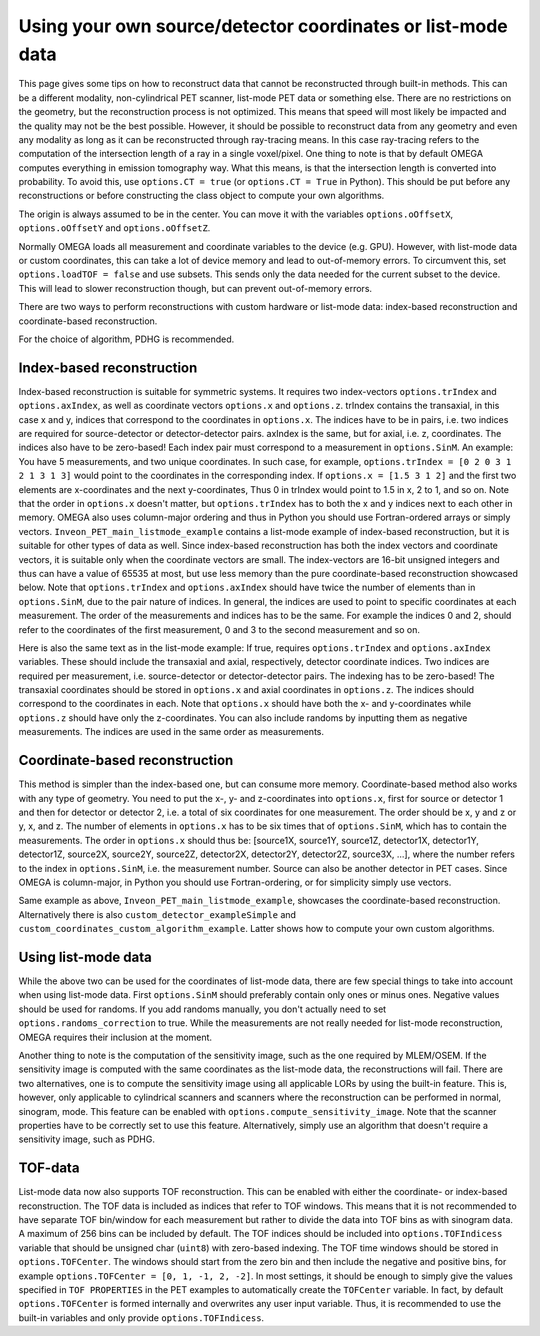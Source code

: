 Using your own source/detector coordinates or list-mode data
============================================================

This page gives some tips on how to reconstruct data that cannot be reconstructed through built-in methods. This can be a different modality, non-cylindrical PET scanner, list-mode PET data or something else. 
There are no restrictions on the geometry, but the reconstruction process is not optimized. This means that speed will most likely be impacted and the quality may not be the best possible. However, it should be possible
to reconstruct data from any geometry and even any modality as long as it can be reconstructed through ray-tracing means. In this case ray-tracing refers to the computation of the intersection length of a ray in a single 
voxel/pixel. One thing to note is that by default OMEGA computes everything in emission tomography way. What this means, is that the intersection length is converted into probability. To avoid this, use ``options.CT = true``
(or ``options.CT = True`` in Python). This should be put before any reconstructions or before constructing the class object to compute your own algorithms.

The origin is always assumed to be in the center. You can move it with the variables ``options.oOffsetX``, ``options.oOffsetY`` and ``options.oOffsetZ``.

Normally OMEGA loads all measurement and coordinate variables to the device (e.g. GPU). However, with list-mode data or custom coordinates, this can take a lot of device memory and lead to out-of-memory errors.
To circumvent this, set ``options.loadTOF = false`` and use subsets. This sends only the data needed for the current subset to the device. This will lead to slower reconstruction though, but can prevent
out-of-memory errors.

There are two ways to perform reconstructions with custom hardware or list-mode data: index-based reconstruction and coordinate-based reconstruction.

For the choice of algorithm, PDHG is recommended.

Index-based reconstruction
--------------------------

Index-based reconstruction is suitable for symmetric systems. It requires two index-vectors ``options.trIndex`` and ``options.axIndex``, as well as coordinate vectors ``options.x`` and ``options.z``. trIndex contains the transaxial, 
in this case x and y, indices that correspond to the coordinates in ``options.x``. The indices have to be in pairs, i.e. two indices are required for source-detector or detector-detector pairs. axIndex is the same, but for axial, 
i.e. z, coordinates. The indices also have to be zero-based! Each index pair must correspond to a measurement in ``options.SinM``. An example: You have 5 measurements, and two unique coordinates. 
In such case, for example, ``options.trIndex = [0 2 0 3 1 2 1 3 1 3]`` would point to the coordinates in the corresponding index. If ``options.x = [1.5 3 1 2]`` and the first two elements are x-coordinates and the next y-coordinates,
Thus 0 in trIndex would point to 1.5 in x, 2 to 1, and so on. Note that the order in ``options.x`` doesn't matter, but ``options.trIndex`` has to both the x and y indices next to each other in memory. OMEGA also uses column-major
ordering and thus in Python you should use Fortran-ordered arrays or simply vectors. ``Inveon_PET_main_listmode_example`` contains a list-mode example of index-based reconstruction, but it is suitable for other types of data
as well. Since index-based reconstruction has both the index vectors and coordinate vectors, it is suitable only when the coordinate vectors are small. The index-vectors are 16-bit unsigned integers and thus can have a value of
65535 at most, but use less memory than the pure coordinate-based reconstruction showcased below. Note that ``options.trIndex`` and ``options.axIndex`` should have twice the number of elements than in ``options.SinM``, due to the 
pair nature of indices. In general, the indices are used to point to specific coordinates at each measurement. The order of the measurements and indices has to be the same. For example the indices 0 and 2, should refer to the 
coordinates of the first measurement, 0 and 3 to the second measurement and so on. 

Here is also the same text as in the list-mode example: If true, requires ``options.trIndex`` and ``options.axIndex`` variables. These should include the transaxial and axial, respectively, detector
coordinate indices. Two indices are required per measurement, i.e. source-detector or detector-detector pairs. The indexing has to be zero-based! The transaxial coordinates should be stored in ``options.x`` and
axial coordinates in ``options.z``. The indices should correspond to the coordinates in each. Note that ``options.x`` should have both the x- and y-coordinates while ``options.z`` should have only the z-coordinates. You can
also include randoms by inputting them as negative measurements. The indices are used in the same order as measurements.

Coordinate-based reconstruction
-------------------------------

This method is simpler than the index-based one, but can consume more memory. Coordinate-based method also works with any type of geometry. You need to put the x-, y- and z-coordinates into ``options.x``, first for 
source or detector 1 and then for detector or detector 2, i.e. a total of six coordinates for one measurement. The order should be x, y and z or y, x, and z. The number of elements in ``options.x`` has to be six times that of
``options.SinM``, which has to contain the measurements. The order in ``options.x`` should thus be: [source1X, source1Y, source1Z, detector1X, detector1Y, detector1Z, source2X, source2Y, source2Z, detector2X, detector2Y, detector2Z,
source3X, ...], where the number refers to the index in ``options.SinM``, i.e. the measurement number. Source can also be another detector in PET cases. Since OMEGA is column-major, in Python you should use Fortran-ordering, or
for simplicity simply use vectors.

Same example as above, ``Inveon_PET_main_listmode_example``, showcases the coordinate-based reconstruction. Alternatively there is also ``custom_detector_exampleSimple`` and ``custom_coordinates_custom_algorithm_example``. Latter
shows how to compute your own custom algorithms. 

Using list-mode data
--------------------

While the above two can be used for the coordinates of list-mode data, there are few special things to take into account when using list-mode data. First ``options.SinM`` should preferably contain only ones or minus ones. Negative
values should be used for randoms. If you add randoms manually, you don't actually need to set ``options.randoms_correction`` to true. While the measurements are not really needed for list-mode reconstruction, OMEGA requires 
their inclusion at the moment.

Another thing to note is the computation of the sensitivity image, such as the one required by MLEM/OSEM. If the sensitivity image is computed with the same coordinates as the list-mode data, the reconstructions will fail. 
There are two alternatives, one is to compute the sensitivity image using all applicable LORs by using the built-in feature. This is, however, only applicable to cylindrical scanners and scanners where the reconstruction 
can be performed in normal, sinogram, mode. This feature can be enabled with ``options.compute_sensitivity_image``. Note that the scanner properties have to be correctly set to use this feature. Alternatively, simply use an
algorithm that doesn't require a sensitivity image, such as PDHG. 

TOF-data
--------

List-mode data now also supports TOF reconstruction. This can be enabled with either the coordinate- or index-based reconstruction. The TOF data is included as indices that refer to TOF windows. This means that it is not recommended 
to have separate TOF bin/window for each measurement but rather to divide the data into TOF bins as with sinogram data. A maximum of 256 bins can be included by default. The TOF indices should be included into ``options.TOFIndicess`` 
variable that should be unsigned char (``uint8``) with zero-based indexing. The TOF time windows should be stored in ``options.TOFCenter``. The windows should start from the zero bin and then include the negative and positive bins,
for example ``options.TOFCenter = [0, 1, -1, 2, -2]``. In most settings, it should be enough to simply give the values specified in ``TOF PROPERTIES`` in the PET examples to automatically create the ``TOFCenter`` variable. In fact,
by default ``options.TOFCenter`` is formed internally and overwrites any user input variable. Thus, it is recommended to use the built-in variables and only provide ``options.TOFIndicess``.